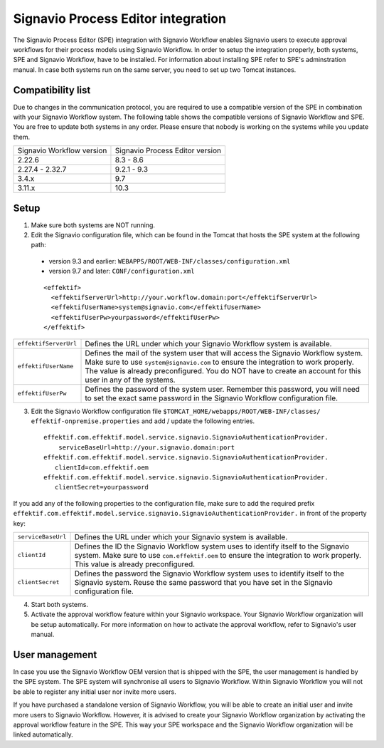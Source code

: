 .. _signavio-integration:

Signavio Process Editor integration
===================================
The Signavio Process Editor (SPE) integration with Signavio Workflow enables Signavio users to execute approval workflows for their process models using Signavio Workflow. 
In order to setup the integration properly, both systems, SPE and Signavio Workflow, have to be installed. 
For information about installing SPE refer to SPE's adminstration manual. 
In case both systems run on the same server, you need to set up two Tomcat instances.

Compatibility list
------------------
Due to changes in the communication protocol, you are required to use a compatible version of the SPE in combination with your Signavio Workflow system. 
The following table shows the compatible versions of Signavio Workflow and SPE.
You are free to update both systems in any order. 
Please ensure that nobody is working on the systems while you update them.

=========================   ===============================
Signavio Workflow version   Signavio Process Editor version
2.22.6                      8.3 - 8.6
2.27.4 - 2.32.7             9.2.1 - 9.3
3.4.x                       9.7
3.11.x                      10.3
=========================   ===============================

Setup
-----
1. Make sure both systems are NOT running.
2. Edit the Signavio configuration file, which can be found in the Tomcat that hosts the SPE system at the following path:

  * version 9.3 and earlier: ``WEBAPPS/ROOT/WEB-INF/classes/configuration.xml``

  * version 9.7 and later: ``CONF/configuration.xml``
  ::

    <effektif>  
      <effektifServerUrl>http://your.workflow.domain:port</effektifServerUrl>
      <effektifUserName>system@signavio.com</effektifUserName>
      <effektifUserPw>yourpassword</effektifUserPw>
    </effektif>

.. tabularcolumns:: |p{4cm}|p{11cm}|

=====================   =====================
``effektifServerUrl``   Defines the URL under which your Signavio Workflow system is available.
``effektifUserName``    Defines the mail of the system user that will access the Signavio Workflow system. Make sure to use ``system@signavio.com`` to ensure the integration to work properly. The value is already preconfigured. You do NOT have to create an account for this user in any of the systems.
``effektifUserPw``      Defines the password of the system user. Remember this password, you will need to set the exact same password in the Signavio Workflow configuration file.
=====================   =====================

3. Edit the Signavio Workflow configuration file ``$TOMCAT_HOME/webapps/ROOT/WEB-INF/classes/ effektif-onpremise.properties`` and add / update the following entries. ::

    effektif.com.effektif.model.service.signavio.SignavioAuthenticationProvider.
        serviceBaseUrl=http://your.signavio.domain:port
    effektif.com.effektif.model.service.signavio.SignavioAuthenticationProvider.
       clientId=com.effektif.oem
    effektif.com.effektif.model.service.signavio.SignavioAuthenticationProvider.
       clientSecret=yourpassword

If you add any of the following properties to the configuration file, make sure to add the required prefix ``effektif.com.effektif.model.service.signavio.SignavioAuthenticationProvider.`` in front of the property key:

.. tabularcolumns:: |p{4cm}|p{11cm}|

==================  ==================
``serviceBaseUrl``  Defines the URL under which your Signavio system is available.
``clientId``        Defines the ID the Signavio Workflow system uses to identify itself to the Signavio system. Make sure to use ``com.effektif.oem`` to ensure the integration to work properly. This value is already preconfigured.
``clientSecret``    Defines the password the Signavio Workflow system uses to identify itself to the Signavio system. Reuse the same password that you have set in the Signavio configuration file.
==================  ==================

4. Start both systems.
5. Activate the approval workflow feature within your Signavio workspace. Your Signavio Workflow organization will be setup automatically. For more information on how to activate the approval workflow, refer to Signavio's user manual.

.. _signavio-user-management:

User management
---------------
In case you use the Signavio Workflow OEM version that is shipped with the SPE, the user management is handled by the SPE system. 
The SPE system will synchronise all users to Signavio Workflow. 
Within Signavio Workflow you will not be able to register any initial user nor invite more users. 

If you have purchased a standalone version of Signavio Workflow, you will be able to create an initial user and invite more users to Signavio Workflow. 
However, it is advised to create your Signavio Workflow organization by activating the approval workflow feature in the SPE. 
This way your SPE workspace and the Signavio Workflow organization will be linked automatically.
